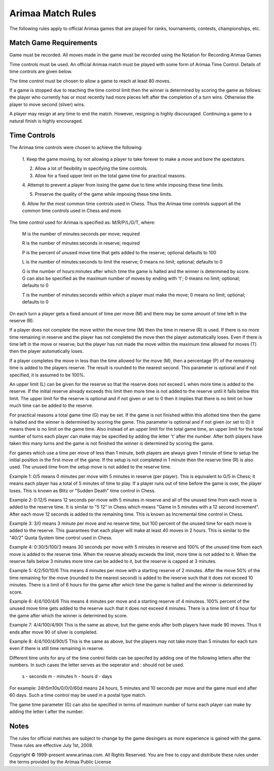 Arimaa Match Rules
==================

The following rules apply to official Arimaa games that are played for ranks, tournaments, contests, championships, etc.

Match Game Requirements
-----------------------

Game must be recorded. All moves made in the game must be recorded using the
Notation for Recording Arimaa Games

Time controls must be used. An official Arimaa match must be played with some
form of Arimaa Time Control. Details of time controls are given below.

The time control must be chosen to allow a game to reach at least 80 moves.

If a game is stopped due to reaching the time control limit then the winner is
determined by scoring the game as follows: the player who currently has or
most recently had more pieces left after the completion of a turn wins.
Otherwise the player to move second (silver) wins.

A player may resign at any time to end the match. However, resigning is highly
discouraged. Continuing a game to a natural finish is highly encouraged.

Time Controls
-------------

The Arimaa time controls were chosen to achieve the following:

    1. Keep the game moving, by not allowing a player to take forever to make a
    move and bore the spectators.

    2. Allow a lot of flexibility in specifying the time controls.

    3. Allow for a fixed upper limit on the total game time for practical reasons.

    4. Attempt to prevent a player from losing the game due to time while imposing
    these time limits.

    5. Preserve the quality of the game while imposing these time limits.

    6. Allow for the most common time controls used in Chess.  Thus the Arimaa
    time controls support all the common time controls used in Chess and more.

The time control used for Arimaa is specified as: M/R/P/L/G/T, where:

    M is the number of minutes:seconds per move; required

    R is the number of minutes:seconds in reserve; required

    P is the percent of unused move time that gets added to the reserve;
    optional defaults to 100

    L is the number of minutes:seconds to limit the reserve; 0 means no limit;
    optional; defaults to 0

    G is the number of hours:minutes after which time the game is halted and
    the winner is determined by score. G can also be specified as the maximum
    number of moves by ending with 't'; 0 means no limit; optional; defaults
    to 0

    T is the number of minutes:seconds within which a player must make the
    move; 0 means no limit; optional; defaults to 0

On each turn a player gets a fixed amount of time per move (M) and there may
be some amount of time left in the reserve (R).

If a player does not complete the move within the move time (M) then the time
in reserve (R) is used.  If there is no more time remaining in reserve and the
player has not completed the move then the player automatically loses.  Even
if there is time left in the move or reserve, but the player has not made the
move within the maximum time allowed for moves (T) then the player
automatically loses.

If a player completes the move in less than the time allowed for the move (M),
then a percentage (P) of the remaining time is added to the players reserve.
The result is rounded to the nearest second.  This parameter is optional and
if not specified, it is assumed to be 100%.

An upper limit (L) can be given for the reserve so that the reserve does not
exceed L when more time is added to the reserve.  If the initial reserve
already exceeds this limit then more time is not added to the reserve until it
falls below this limit. The upper limit for the reserve is optional and if not
given or set to 0 then it implies that there is no limit on how much time can
be added to the reserve.

For practical reasons a total game time (G) may be set.  If the game is not
finished within this allotted time then the game is halted and the winner is
determined by scoring the game.  This parameter is optional and if not given
(or set to 0) it means there is no limit on the game time. Also instead of an
upper limit for the total game time, an upper limit for the total number of
turns each player can make may be specified by adding the letter 't' after the
number. After both players have taken this many turns and the game is not
finished the winner is determined by scoring the game.

For games which use a time per move of less than 1 minute, both players are
always given 1 minute of time to setup the initial position in the first move
of the game.  If the setup is not completed in 1 minute then the reserve time
(R) is also used.  The unused time from the setup move is not added to the
reserve time.

Example 1: 0/5 means 0 minutes per move with 5 minutes in reserve (per
player). This is equivalent to G/5 in Chess; it means each player has a total
of 5 minutes of time to play.  If a player runs out of time before the game is
over, the player loses.  This is known as Blitz or "Sudden Death" time control
in Chess.

Example 2: 0:12/5 means 12 seconds per move with 5 minutes in reserve and all
of the unused time from each move is added to the reserve time.  It is similar
to "5 12" in Chess which means "Game in 5 minutes with a 12 second increment".
After each move 12 seconds is added to the remaining time. This is known as
Incremental time control in Chess.

Example 3: 3/0 means 3 minute per move and no reserve time, but 100 percent of
the unused time for each move is added to the reserve.  This guarantees that
each player will make at least 40 moves in 2 hours.  This is similar to the
"40/2" Quota System time control used in Chess.

Example 4: 0:30/5/100/3 means 30 seconds per move with 5 minutes in reserve
and 100% of the unused time from each move is added to the reserve time.  When
the reserve already exceeds the limit, more time is not added to it.  When the
reserve falls below 3 minutes more time can be added to it, but the reserve is
capped at 3 minutes.

Example 5: 4/2/50/10/6 This means 4 minutes per move with a starting reserve
of 2 minutes.  After the move 50% of the time remaining for the move (rounded
to the nearest second) is added to the reserve such that it does not exceed 10
minutes.  There is a limit of 6 hours for the game after which time the game
is halted and the winner is determined by score.  

Example 6: 4/4/100/4/6 This means 4 minutes per move and a starting reserve of
4 minutess. 100% percent of the unused move time gets added to the reserve
such that it does not exceed 4 minutes.  There is a time limit of 6 hour for
the game after which the winner is determined by score.

Example 7: 4/4/100/4/90t This is the same as above, but the game ends after
both players have made 90 moves. Thus it ends after move 90 of silver is
completed.

Example 8: 4/4/100/4/90t/5 This is the same as above, but the players may not
take more than 5 minutes for each turn even if there is still time remaining
in reserve.

Different time units for any of the time control fields can be specifed by
adding one of the following letters after the numbers.  In such cases the
letter serves as the seperator and : should not be used.

      s - seconds
      m - minutes
      h - hours
      d - days

For example:  24h5m10s/0/0/0/60d means 24 hours, 5 minutes and 10 seconds
per move and the game must end after 60 days.  Such a time control may be
used in a postal type match.

The game time parameter (G) can also be specified in terms of maximum number
of turns each player can make by adding the letter t after the number.

Notes
-----

The rules for official matches are subject to change by the game desingers as
more experience is gained with the game. These rules are effective July 1st,
2008.

Copyright © 1999-present www.arimaa.com. All Rights Reserved.  You are free to
copy and distribute these rules under the terms provided by the Arimaa Public
License
